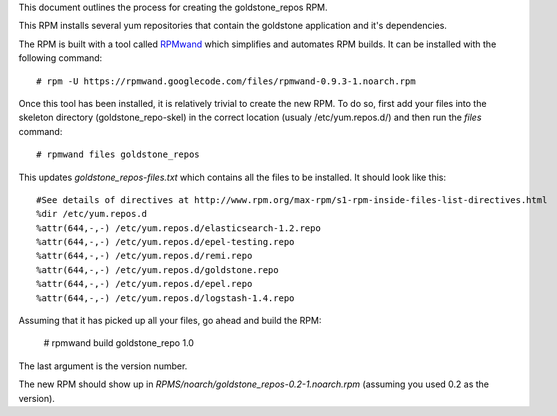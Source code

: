 This document outlines the process for creating the goldstone_repos RPM.

This RPM installs several yum repositories that contain the goldstone application and it's dependencies.

The RPM is built with a tool called `RPMwand`_ which simplifies and automates RPM builds. It can be installed with the following command: ::

	# rpm -U https://rpmwand.googlecode.com/files/rpmwand-0.9.3-1.noarch.rpm

.. _RPMwand: https://code.google.com/p/rpmwand/

Once this tool has been installed, it is relatively trivial to create the new RPM. To do so, first add your files into the skeleton directory (goldstone_repo-skel) in the correct location (usualy /etc/yum.repos.d/) and then run the `files` command: ::

	# rpmwand files goldstone_repos

This updates `goldstone_repos-files.txt` which contains all the files to be installed. It should look like this: ::

	#See details of directives at http://www.rpm.org/max-rpm/s1-rpm-inside-files-list-directives.html
	%dir /etc/yum.repos.d
	%attr(644,-,-) /etc/yum.repos.d/elasticsearch-1.2.repo
	%attr(644,-,-) /etc/yum.repos.d/epel-testing.repo
	%attr(644,-,-) /etc/yum.repos.d/remi.repo
	%attr(644,-,-) /etc/yum.repos.d/goldstone.repo
	%attr(644,-,-) /etc/yum.repos.d/epel.repo
	%attr(644,-,-) /etc/yum.repos.d/logstash-1.4.repo	

Assuming that it has picked up all your files, go ahead and build the RPM:

	# rpmwand build goldstone_repo 1.0

The last argument is the version number. 

The new RPM should show up in `RPMS/noarch/goldstone_repos-0.2-1.noarch.rpm` (assuming you used 0.2 as the version).

